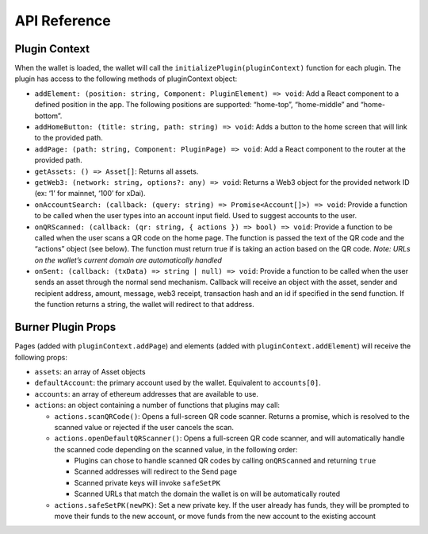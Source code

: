 API Reference
=============


Plugin Context
--------------

When the wallet is loaded, the wallet will call the
``initializePlugin(pluginContext)`` function for each plugin. The plugin
has access to the following methods of pluginContext object:

-  ``addElement: (position: string, Component: PluginElement) => void``:
   Add a React component to a defined position in the app. The following
   positions are supported: “home-top”, “home-middle” and “home-bottom”.
-  ``addHomeButton: (title: string, path: string) => void``: Adds a
   button to the home screen that will link to the provided path.
-  ``addPage: (path: string, Component: PluginPage) => void``: Add a
   React component to the router at the provided path.
-  ``getAssets: () => Asset[]``: Returns all assets.
-  ``getWeb3: (network: string, options?: any) => void``: Returns a Web3
   object for the provided network ID (ex: ‘1’ for mainnet, ‘100’ for
   xDai).
-  ``onAccountSearch: (callback: (query: string) => Promise<Account[]>) => void``:
   Provide a function to be called when the user types into an account
   input field. Used to suggest accounts to the user.
-  ``onQRScanned: (callback: (qr: string, { actions }) => bool) => void``:
   Provide a function to be called when the user scans a QR code on the
   home page. The function is passed the text of the QR code and the
   “actions” object (see below). The function must return true if is
   taking an action based on the QR code. *Note: URLs on the wallet’s
   current domain are automatically handled*
-  ``onSent: (callback: (txData) => string | null) => void``: Provide a
   function to be called when the user sends an asset through the normal
   send mechanism. Callback will receive an object with the asset,
   sender and recipient address, amount, message, web3 receipt,
   transaction hash and an id if specified in the send function. If the
   function returns a string, the wallet will redirect to that address.

Burner Plugin Props
-------------------

Pages (added with ``pluginContext.addPage``) and elements (added with
``pluginContext.addElement``) will receive the following props:

-  ``assets``: an array of Asset objects
-  ``defaultAccount``: the primary account used by the wallet.
   Equivalent to ``accounts[0]``.
-  ``accounts``: an array of ethereum addresses that are available to
   use.
-  ``actions``: an object containing a number of functions that plugins
   may call:

   -  ``actions.scanQRCode()``: Opens a full-screen QR code scanner.
      Returns a promise, which is resolved to the scanned value or
      rejected if the user cancels the scan.
   -  ``actions.openDefaultQRScanner()``: Opens a full-screen QR code
      scanner, and will automatically handle the scanned code depending
      on the scanned value, in the following order:

      -  Plugins can chose to handle scanned QR codes by calling
         ``onQRScanned`` and returning ``true``
      -  Scanned addresses will redirect to the Send page
      -  Scanned private keys will invoke ``safeSetPK``
      -  Scanned URLs that match the domain the wallet is on will be
         automatically routed

   -  ``actions.safeSetPK(newPK)``: Set a new private key. If the user already has funds, they will be prompted to move their funds to the new account, or move funds from the new account to the existing account